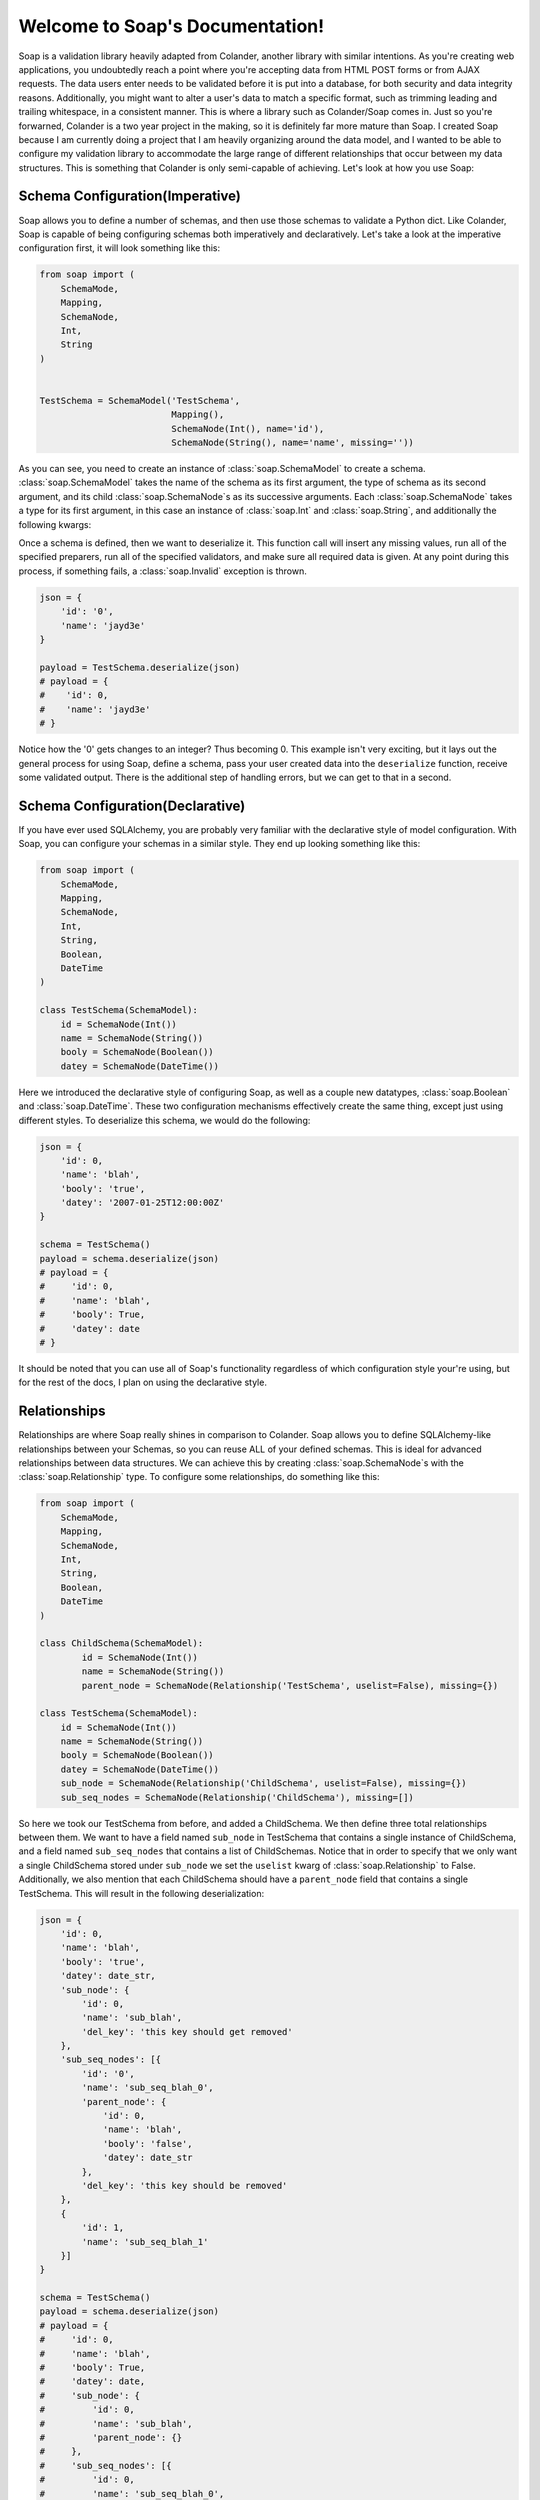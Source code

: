Welcome to Soap's Documentation!
================================

Soap is a validation library heavily adapted from Colander, another library with similar intentions.  As you're creating
web applications, you undoubtedly reach a point where you're accepting data from HTML POST forms or from AJAX requests.
The data users enter needs to be validated before it is put into a database, for both security and data integrity
reasons.  Additionally, you might want to alter a user's data to match a specific format, such as trimming leading
and trailing whitespace, in a consistent manner.  This is where a library such as Colander/Soap comes in.  Just so you're
forwarned, Colander is a two year project in the making, so it is definitely far more mature than Soap.  I created Soap
because I am currently doing a project that I am heavily organizing around the data model, and I wanted to be able
to configure my validation library to accommodate the large range of different relationships that occur between
my data structures.  This is something that Colander is only semi-capable of achieving.  Let's look at how you use Soap:

Schema Configuration(Imperative)
--------------------------------
Soap allows you to define a number of schemas, and then use those schemas to validate a Python dict.  Like Colander, Soap is
capable of being configuring schemas both imperatively and declaratively.  Let's take a look at the imperative configuration
first, it will look something like this:

.. code-block:: python

    from soap import (
        SchemaMode,
        Mapping,
        SchemaNode,
        Int,
        String
    )


    TestSchema = SchemaModel('TestSchema',
                             Mapping(),
                             SchemaNode(Int(), name='id'),
                             SchemaNode(String(), name='name', missing=''))


As you can see, you need to create an instance of :class:`soap.SchemaModel` to create a schema.  :class:`soap.SchemaModel` takes the
name of the schema as its first argument, the type of schema as its second argument, and its child :class:`soap.SchemaNode`s as
its successive arguments.  Each :class:`soap.SchemaNode` takes a type for its first argument, in this case an instance of
:class:`soap.Int` and :class:`soap.String`, and additionally the following kwargs:

..  glossary::

    name
      The name of the current node.  Represented by a key in the value being deserialized.

    missing
      The value that is given to the specified node if it is missing.

    validator
      A single validator or a list of validators that will be used to make sure that the data is both safe and of the correct
      format.

    preparer
      A single preparer or a list of preparer that will be used to alter the data in a specific way, to the application
      developers liking.  For example, removing any unnecessary newlines would be done with a preparer.

Once a schema is defined, then we want to deserialize it.  This function call will insert any missing values, run all of the specified
preparers, run all of the specified validators, and make sure all required data is given.  At any point during this process, if something
fails, a :class:`soap.Invalid` exception is thrown.

.. code-block:: python

    json = {
        'id': '0',
        'name': 'jayd3e'
    }

    payload = TestSchema.deserialize(json)
    # payload = {
    #    'id': 0,
    #    'name': 'jayd3e'
    # }


Notice how the '0' gets changes to an integer?  Thus becoming 0.  This example isn't very exciting, but it lays out the general process for
using Soap, define a schema, pass your user created data into the ``deserialize`` function, receive some validated output.  There
is the additional step of handling errors, but we can get to that in a second.

Schema Configuration(Declarative)
---------------------------------
If you have ever used SQLAlchemy, you are probably very familiar with the declarative style of model configuration.  With Soap, you can
configure your schemas in a similar style.  They end up looking something like this:

.. code-block:: python

    from soap import (
        SchemaMode,
        Mapping,
        SchemaNode,
        Int,
        String,
        Boolean,
        DateTime
    )

    class TestSchema(SchemaModel):
        id = SchemaNode(Int())
        name = SchemaNode(String())
        booly = SchemaNode(Boolean())
        datey = SchemaNode(DateTime())


Here we introduced the declarative style of configuring Soap, as well as a couple new datatypes, :class:`soap.Boolean` and :class:`soap.DateTime`.
These two configuration mechanisms effectively create the same thing, except just using different styles.  To deserialize this schema, we would do
the following:

.. code-block:: python

    json = {
        'id': 0,
        'name': 'blah',
        'booly': 'true',
        'datey': '2007-01-25T12:00:00Z'
    }

    schema = TestSchema()
    payload = schema.deserialize(json)
    # payload = {
    #     'id': 0,
    #     'name': 'blah',
    #     'booly': True,
    #     'datey': date
    # }


It should be noted that you can use all of Soap's functionality regardless of which configuration style your're using, but for the rest of the docs,
I plan on using the declarative style.

Relationships
-------------
Relationships are where Soap really shines in comparison to Colander.  Soap allows you to define SQLAlchemy-like relationships between your Schemas,
so you can reuse ALL of your defined schemas.  This is ideal for advanced relationships between data structures.  We can achieve this by creating
:class:`soap.SchemaNode`s with the :class:`soap.Relationship` type.  To configure some relationships, do something like this:

.. code-block:: python

    from soap import (
        SchemaMode,
        Mapping,
        SchemaNode,
        Int,
        String,
        Boolean,
        DateTime
    )

    class ChildSchema(SchemaModel):
            id = SchemaNode(Int())
            name = SchemaNode(String())
            parent_node = SchemaNode(Relationship('TestSchema', uselist=False), missing={})

    class TestSchema(SchemaModel):
        id = SchemaNode(Int())
        name = SchemaNode(String())
        booly = SchemaNode(Boolean())
        datey = SchemaNode(DateTime())
        sub_node = SchemaNode(Relationship('ChildSchema', uselist=False), missing={})
        sub_seq_nodes = SchemaNode(Relationship('ChildSchema'), missing=[])


So here we took our TestSchema from before, and added a ChildSchema.  We then define three total relationships between them.  We want to have a field named
``sub_node`` in TestSchema that contains a single instance of ChildSchema, and a field named ``sub_seq_nodes`` that contains a list of ChildSchemas.
Notice that in order to specify that we only want a single ChildSchema stored under ``sub_node`` we set the ``uselist`` kwarg of :class:`soap.Relationship` to False.
Additionally, we also mention that each ChildSchema should have a ``parent_node`` field that contains a single TestSchema.  This will result in the following
deserialization:

.. code-block:: python

    json = {
        'id': 0,
        'name': 'blah',
        'booly': 'true',
        'datey': date_str,
        'sub_node': {
            'id': 0,
            'name': 'sub_blah',
            'del_key': 'this key should get removed'
        },
        'sub_seq_nodes': [{
            'id': '0',
            'name': 'sub_seq_blah_0',
            'parent_node': {
                'id': 0,
                'name': 'blah',
                'booly': 'false',
                'datey': date_str
            },
            'del_key': 'this key should be removed'
        },
        {
            'id': 1,
            'name': 'sub_seq_blah_1'
        }]
    }

    schema = TestSchema()
    payload = schema.deserialize(json)
    # payload = {
    #     'id': 0,
    #     'name': 'blah',
    #     'booly': True,
    #     'datey': date,
    #     'sub_node': {
    #         'id': 0,
    #         'name': 'sub_blah',
    #         'parent_node': {}
    #     },
    #     'sub_seq_nodes': [{
    #         'id': 0,
    #         'name': 'sub_seq_blah_0',
    #         'parent_node': {
    #             'id': 0,
    #             'name': 'blah',
    #             'booly': False,
    #             'datey': date,
    #             'sub_seq_nodes': [],
    #             'sub_node': {}
    #         }
    #     }, {
    #         'parent_node': {},
    #         'id': 1,
    #         'name': 'sub_seq_blah_1'
    #     }]
    # }


Validators
----------


